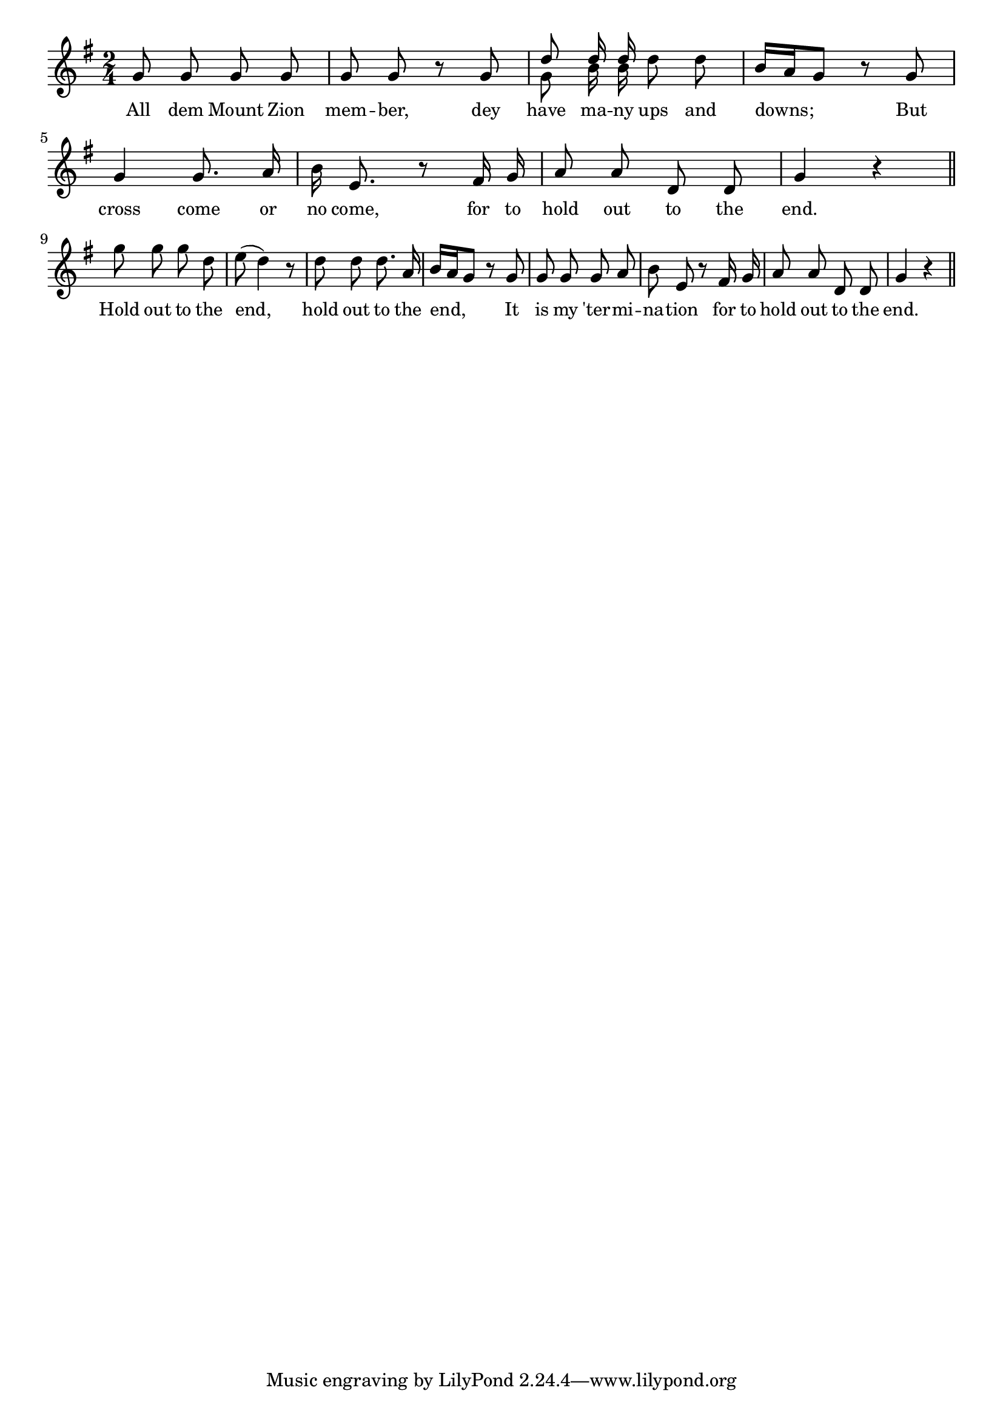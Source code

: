 % 076.ly - Score sheet for "Hold Out To The End"
% Copyright (C) 2007  Marcus Brinkmann <marcus@gnu.org>
%
% This score sheet is free software; you can redistribute it and/or
% modify it under the terms of the Creative Commons Legal Code
% Attribution-ShareALike as published by Creative Commons; either
% version 2.0 of the License, or (at your option) any later version.
%
% This score sheet is distributed in the hope that it will be useful,
% but WITHOUT ANY WARRANTY; without even the implied warranty of
% MERCHANTABILITY or FITNESS FOR A PARTICULAR PURPOSE.  See the
% Creative Commons Legal Code Attribution-ShareALike for more details.
%
% You should have received a copy of the Creative Commons Legal Code
% Attribution-ShareALike along with this score sheet; if not, write to
% Creative Commons, 543 Howard Street, 5th Floor,
% San Francisco, CA 94105-3013  United States

\version "2.21.0"

%\header
%{
%  title = "Hold Out To The End"
%  composer = "trad."
%}

melody =
<<
     \context Voice
    {
	\set Staff.midiInstrument = "acoustic grand"
	\override Staff.VerticalAxisGroup.minimum-Y-extent = #'(0 . 0)
	
	\autoBeamOff

	\time 2/4
	\clef violin
	\key g \major
	{
	    g'8 g' g' g' | g' g' r g' |
	    << { \stemUp d'' d''16 d'' \stemNeutral }
	       << \\ { \stemDown g'8\noBeam  b'16\noBeam  b' } >> >> d''8 d'' |
	    b'16[ a' g'8] r8 g' |
	    g'4 g'8. a'16 | b'16 e'8. r8 fis'16 g' |
	    a'8 a' d' d' | g'4 r \bar "||"
	    \break

	    g''8 g'' g'' d'' | e''8( d''4) r8 |
	    d''8 d'' d''8. a'16 | b'16[ a' g'8] r8 g' |
	    g'8 g' g' a' | b'8 e' r fis'16 g' |
	    a'8 a' d' d' | g'4 r \bar "||"
	}
    }
    \new Lyrics
    \lyricsto "" {
        \override LyricText.font-size = #0
        \override StanzaNumber.font-size = #-1

	All dem Mount Zion mem -- ber, dey have ma -- ny ups and downs;
	But cross come or no come, for to hold out to the end.
	Hold out to the end, hold out to the end,
	It is my 'ter -- mi -- na -- tion for to hold out to the end.
    }
>>


\score
{
  \new Staff { \melody }

  \layout { indent = 0.0 }
}

\score
{
  \new Staff { \unfoldRepeats \melody }

  
  \midi {
    \tempo 4 = 60
    }


}
